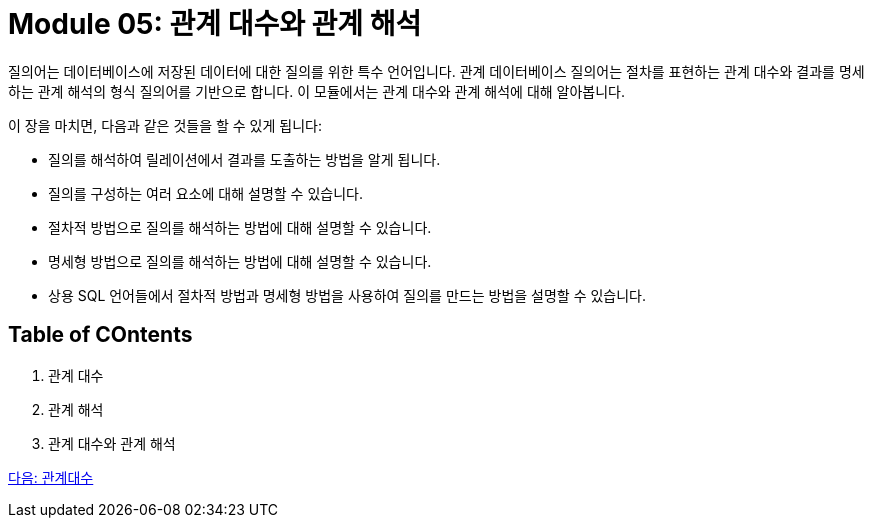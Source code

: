 = Module 05: 관계 대수와 관계 해석

질의어는 데이터베이스에 저장된 데이터에 대한 질의를 위한 특수 언어입니다. 관계 데이터베이스 질의어는 절차를 표현하는 관계 대수와 결과를 명세하는 관계 해석의 형식 질의어를 기반으로 합니다. 이 모듈에서는 관계 대수와 관계 해석에 대해 알아봅니다.

이 장을 마치면, 다음과 같은 것들을 할 수 있게 됩니다:

* 질의를 해석하여 릴레이션에서 결과를 도출하는 방법을 알게 됩니다.
* 질의를 구성하는 여러 요소에 대해 설명할 수 있습니다.
* 절차적 방법으로 질의를 해석하는 방법에 대해 설명할 수 있습니다.
* 명세형 방법으로 질의를 해석하는 방법에 대해 설명할 수 있습니다.
* 상용 SQL 언어들에서 절차적 방법과 명세형 방법을 사용하여 질의를 만드는 방법을 설명할 수 있습니다.

== Table of COntents
1.	관계 대수
2.	관계 해석
3.	관계 대수와 관계 해석

link:./02_algebra.adoc[다음: 관계대수]
